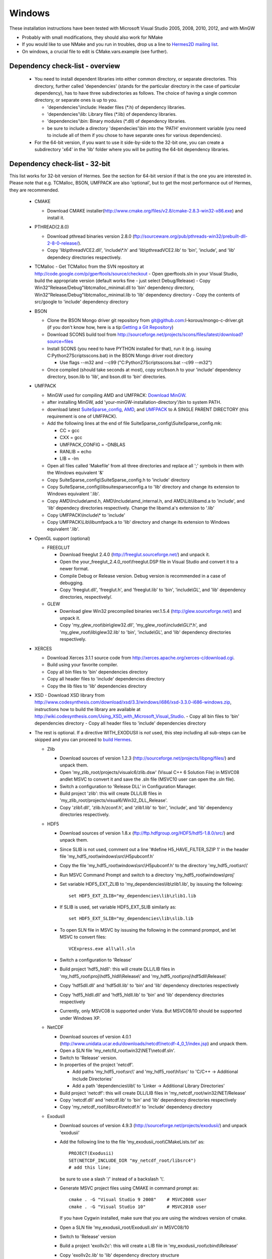 Windows
----------

These installation instructions have been tested with Microsoft Visual Studio 2005, 2008, 2010, 2012, and with MinGW

- Probably with small modifications, they should also work for NMake
- If you would like to use NMake and you run in troubles, drop us a line to `Hermes2D mailing list <http://groups.google.com/group/hermes2d/>`_.
- On windows, a crucial file to edit is CMake.vars.example (see further).

Dependency check-list - overview
~~~~~~~~~~~~~~~~~~~~~~~~~~~~~~~~~~~~

  - You need to install dependent libraries into either common directory, or separate directories. This directory, further called 'dependencies' (stands for the particular directory in the case of particular dependency), has to have three subdirectories as follows. The choice of having a single common directory, or separate ones is up to you.

    - 'dependencies'\\include: Header files (\*.h) of dependency libraries.
    - 'dependencies'\\lib: Library files (\*.lib) of dependency libraries.   
    - 'dependencies'\\bin: Binary modules (\*.dll) of dependency libraries.
    - be sure to include a directory 'dependecies'\\bin into the 'PATH' environment variable (you need to include all of them if you chose to have separate ones for various dependencies).
  - For the 64-bit version, if you want to use it side-by-side to the 32-bit one, you can create a subdirectory 'x64' in the 'lib' folder where you will be putting the 64-bit dependency libraries.
  
Dependency check-list - 32-bit
~~~~~~~~~~~~~~~~~~~~~~~~~~~~~~~

This list works for 32-bit version of Hermes. See the section for 64-bit version if that is the one you are interested in.
Please note that e.g. TCMalloc, BSON, UMFPACK are also 'optional', but to get the most performance out of Hermes, they are recommended.

  - CMAKE
  
    - Download CMAKE installer(http://www.cmake.org/files/v2.8/cmake-2.8.3-win32-x86.exe) and install it.

  - PTHREAD(2.8.0)

    - Download pthread binaries version 2.8.0 (ftp://sourceware.org/pub/pthreads-win32/prebuilt-dll-2-8-0-release/).
    - Copy 'lib\\pthreadVCE2.dll', 'include\\\*.h' and 'lib\\pthreadVCE2.lib' to 'bin', 'include', and 'lib' dependecy directories respectively.
    
  - TCMalloc
    - Get TCMalloc from the SVN repository at http://code.google.com/p/gperftools/source/checkout
    - Open gperftools.sln in your Visual Studio, build the appropriate version (default works fine - just select Debug/Release)
    - Copy Win32\"Release/Debug"\libtcmalloc_minimal.dll to 'bin' dependency directory, Win32\"Release/Debug"\libtcmalloc_minimal.lib to 'lib' dependency directory
    - Copy the contents of src/google to 'include' dependency directory
    
  - BSON
  
    - Clone the BSON Mongo driver git repository from git@github.com:l-korous/mongo-c-driver.git (if you don't know how, here is a tip:`Getting a Git Repository <http://git-scm.com/book/en/Git-Basics-Getting-a-Git-Repository>`_)
    
    - Download SCONS build tool from http://sourceforge.net/projects/scons/files/latest/download?source=files
    - Install SCONS (you need to have PYTHON installed for that), run it (e.g. issuing C:\Python27\Scripts\scons.bat) in the BSON Mongo driver root directory
    
      - Use flags --m32 and --c99 ("C:\Python27\Scripts\scons.bat --c99 --m32")
      
    - Once compiled (should take seconds at most), copy src/bson.h to your 'include' dependency directory, bson.lib to 'lib', and bson.dll to 'bin' directories.

  - UMFPACK

    - MinGW used for compiling AMD and UMFPACK: `Download MinGW <http://sourceforge.net/projects/mingw/>`_.
    - after installing MinGW, add 'your-minGW-installation-directory'/bin to system PATH.
    - download latest `SuiteSparse_config <http://www.cise.ufl.edu/research/sparse/SuiteSparse_config/>`_, `AMD <http://www.cise.ufl.edu/research/sparse/amd/>`_, and `UMFPACK <http://www.cise.ufl.edu/research/sparse/umfpack/>`_ to  A SINGLE PARENT DIRECTORY (this requirement is one of UMFPACK).
    - Add the following lines at the end of file SuiteSparse_config\\SuiteSparse_config.mk:

      - CC = gcc
      - CXX = gcc
      - UMFPACK_CONFIG = -DNBLAS
      - RANLIB = echo
      - LIB = -lm
    
    - Open all files called 'Makefile' from all three directories and replace all ';' symbols in them with the Windows equivalent '&'
    - Copy SuiteSparse_config\\SuiteSparse_config.h to 'include' directory
    - Copy SuiteSparse_config\\libsuitesparseconfig.a to 'lib' directory and change its extension to Windows equivalent '.lib'.
    - Copy AMD\\Include\\amd.h, AMD\\Include\\amd_internal.h, and AMD\\Lib\\libamd.a to 'include', and 'lib' dependecy directories respectively. Change the libamd.a's extension to '.lib'
    - Copy UMFPACK\\Include\\* to 'include'
    - Copy UMFPACK\\Lib\\libumfpack.a to 'lib' directory and change its extension to Windows equivalent '.lib'.

  - OpenGL support (optional)

    - FREEGLUT 

      - Download freeglut 2.4.0 (http://freeglut.sourceforge.net/) and unpack it.
      - Open the your_freeglut_2.4.0_root\\freeglut.DSP file in Visual Studio and convert it to a newer format.
      - Compile Debug or Release version. Debug version is recommended in a case of debugging.
      - Copy 'freeglut.dll', 'freeglut.h', and 'freeglut.lib' to 'bin', 'include\\GL', and 'lib' dependency directories, respectively/.
  
    - GLEW

      - Download glew Win32 precompiled binaries ver.1.5.4 (http://glew.sourceforge.net/) and unpack it.
      - Copy 'my_glew_root\\bin\\glew32.dll', 'my_glew_root\\include\\GL\\\*.h', and 'my_glew_root\\lib\\glew32.lib' to 'bin', 'include\\GL', and 'lib' dependency directories respectively.
  
  - XERCES

    - Download Xerces 3.1.1 source code from http://xerces.apache.org/xerces-c/download.cgi.
    - Build using your favorite compiler.
    - Copy all bin files to 'bin' dependencies directory
    - Copy all header files to 'include' dependencies directory
    - Copy the lib files to 'lib' dependencies directory

  - XSD
    - Download XSD library from http://www.codesynthesis.com/download/xsd/3.3/windows/i686/xsd-3.3.0-i686-windows.zip, instructions how to build the library are available at http://wiki.codesynthesis.com/Using_XSD_with_Microsoft_Visual_Studio.
    - Copy all bin files to 'bin' dependencies directory
    - Copy all header files to 'include' dependencies directory

  - The rest is optional. If a directive WITH_EXODUSII is *not* used, this step including all sub-steps can be skipped and you can proceed to `build Hermes <win.html#building-hermes>`_.
	
    - Zlib

      - Download sources of version 1.2.3 (http://sourceforge.net/projects/libpng/files/) and unpack them.
      - Open 'my_zlib_root/projects/visualc6/zlib.dsw' (Visual C++ 6 Solution File) in MSVC08 andlet MSVC to convert it and save the .sln file (MSVC10 user can open the .sln file).
      - Switch a configuration to 'Release DLL' in Configuration Manager. 
      - Build project 'zlib': this will create DLL/LIB files in 'my_zlib_root/projects/visual6/Win32_DLL_Release'.
      - Copy 'zlib1.dll', 'zlib.h/zconf.h', and 'zlib1.lib' to 'bin', 'include', and 'lib' dependency directories respectively.
 
    - HDF5

      - Download sources of version 1.8.x (ftp://ftp.hdfgroup.org/HDF5/hdf5-1.8.0/src/) and unpack them. 
      - Since SLIB is not used, comment out a line '#define H5_HAVE_FILTER_SZIP 1' in the header file 'my_hdf5_root\\windows\\src\\H5pubconf.h'
      - Copy the file 'my_hdf5_root\\windows\\src\\H5pubconf.h' to the directory 'my_hdf5_root\\src\\'
      - Run MSVC Command Prompt and switch to a directory 'my_hdf5_root\\windows\\proj'
      - Set variable HDF5_EXT_ZLIB to 'my_dependencies\\lib\\zlib1.lib', by issusing the following:

        ::

            set HDF5_EXT_ZLIB="my_dependencies\lib\zlib1.lib


      - If SLIB is used, set variable HDF5_EXT_SLIB similarly as:

        ::

            set HDF5_EXT_SLIB="my_dependencies\lib\slib.lib

      - To open SLN file in MSVC by issusing the following in the command prompot, and let MSVC to convert files: 

        ::

            VCExpress.exe all\all.sln

      - Switch a configuration to 'Release'
      - Build project 'hdf5_hldll': this will create DLL/LIB files in 'my_hdf5_root\\proj\\hdf5_hldll\\Release\\' and 'my_hdf5_root\\proj\\hdf5dll\\Release\\'
      - Copy 'hdf5dll.dll' and 'hdf5dll.lib' to 'bin' and 'lib' dependency directories respectively
      - Copy 'hdf5_hldll.dll' and 'hdf5_hldll.lib' to 'bin' and 'lib' dependency directories respectively
      - Currently, only MSVC08 is supported under Vista. But MSVC08/10 should be supported under Windows XP. 

    - NetCDF

      - Download sources of version 4.0.1 (http://www.unidata.ucar.edu/downloads/netcdf/netcdf-4_0_1/index.jsp) and unpack them.
      - Open a SLN file 'my_netcfd_root\\win32\\NET\\netcdf.sln'.
      - Switch to 'Release' version.
      - In properties of the project 'netcdf'. 

        - Add paths 'my_hdf5_root\\src\\' and 'my_hdf5_root\\hl\\src' to 'C/C++ -> Additional Include Directories'
        - Add a path 'dependencies\\lib\\' to 'Linker -> Additional Library Directories'

      - Build project 'netcdf': this will create DLL/LIB files in 'my_netcdf_root/win32/NET/Release'
      - Copy 'netcdf.dll' and 'netcdf.lib' to 'bin' and 'lib' dependency directories respectively
      - Copy 'my_netcdf_root\\libsrc4\\netcdf.h' to 'include' dependency directory

    - ExodusII

      - Download sources of version 4.9.3 (http://sourceforge.net/projects/exodusii/) and unpack 'exodusii'
      - Add the following line to the file 'my_exodusii_root\\CMakeLists.txt' as:

        ::

            PROJECT(Exodusii)
            SET(NETCDF_INCLUDE_DIR "my_netcdf_root/libsrc4")    
            # add this line; 

        be sure to use a slash '/' instead of a backslash '\\'. 

      - Generate MSVC project files using CMAKE in command prompt as:

        ::

            cmake . -G "Visual Studio 9 2008"    # MSVC2008 user 
            cmake . -G "Visual Studio 10"        # MSVC2010 user 

        If you have Cygwin installed, make sure that you are using the windows version of cmake. 

      - Open a SLN file 'my_exodusii_root/ExodusII.sln' in MSVC08/10
      - Switch to 'Release' version
      - Build a project 'exoIIv2c': this will create a LIB file in 'my_exodusii_root\\cbind\\Release'
      - Copy 'exoIIv2c.lib' to 'lib' dependency directory structure
      - Copy 'my_exodusii_root\\cbind\\include\\exodusII.h and exodusII_ext.h' to 'include' dependency directory

    - CLAPACK

      - First, you need to install CLAPACK/CBLAS:
      - Download the file clapack-3.2.1-CMAKE.tgz from http://www.netlib.org/clapack/.
      - Use cmake to configure and build the debug version of clapack.
      - Copy '\\clapack-3.2.1-CMAKE\\BLAS\\SRC\\Debug\\blas.lib', '\\clapack-3.2.1-CMAKE\\F2CLIBS\\libf2c\\Debug\\libf2c.lib', and '\\clapack-3.2.1-CMAKE\\SRC\\Debug\\lapack.lib' to 'lib' dependency directory.
      - Copy the contains of '\\clapack-3.2.1-CMAKE\\INCLUDE\\' to 'include' dependency directory.

  
Dependency check-list - 64-bit
~~~~~~~~~~~~~~~~~~~~~~~~~~~~~~~

  Only the most important dependencies are described here for the 64-bit version. For all others, all you must do is compile the 64-bit version, or get it in any other way and link it to Hermes instead of the 32-bit one.
  
  - CMAKE

    - Download CMAKE installer(http://www.cmake.org/files/v2.8/cmake-2.8.3-win32-x86.exe) and install it.

  - PTHREAD(2.8.0)

    - Download pthread from http://www.sourceware.org/pthreads-win32/, then navigate to mingw64\pthreads-w64.zip\
    - Copy 'x86_64-w64-mingw32\\lib\\libpthread.a' to 'lib' and rename to 'pthreadVCE2.lib' , 'x86_64-w64-mingw32\\include\\\*.h' to 'include' and 'bin\\pthreadGC2-w64.dll' to 'bin' dependecy directories respectively.

  - TCMalloc
  
    - Get TCMalloc from the SVN repository at http://code.google.com/p/gperftools/source/checkout
    - Open gperftools.sln in your Visual Studio, build the appropriate version (default works fine - just select Debug/Release)
    - Copy x64\"Release/Debug"\libtcmalloc_minimal.dll to 'bin' dependency directory, x64\"Release/Debug"\libtcmalloc_minimal.lib to 'lib' dependency directory
    - Copy the contents of src/google to 'include' dependency directory
    
  - BSON
  
    - Clone the BSON Mongo driver git repository from git@github.com:l-korous/mongo-c-driver.git (if you don't know how, here is a tip:`Getting a Git Repository <http://git-scm.com/book/en/Git-Basics-Getting-a-Git-Repository>`_)
    - Download SCONS build tool from http://sourceforge.net/projects/scons/files/latest/download?source=files
    - Install SCONS (you need to have PYTHON installed for that), run it (e.g. issuing C:\Python27\Scripts\scons.bat) in the BSON Mongo driver root directory
    
      - Use the flag --c99 ("C:\Python27\Scripts\scons.bat --c99")
      
    - Once compiled (should take seconds at most), copy src/bson.h to your 'include' dependency directory, bson.lib to 'lib', and bson.dll to 'bin' directories.
  
  - UMFPACK

    - MinGW used for compiling AMD and UMFPACK: `Download MinGW <http://sourceforge.net/projects/mingw/>`_.
    - Just use 64-bit MinGW and provide the flag "-m64", otherwise it is the same as in Win32 version.

  - OpenGL support (optional)

    - FREEGLUT 

      - Download freeglut 2.4.0 (http://freeglut.sourceforge.net/) and unpack it.
      - Open the your_freeglut_2.4.0_root\\freeglut.DSP file in Visual Studio and convert it to a newer format.
      - Compile Debug or Release version (x64 platform). Debug version is recommended in a case of debugging.
      - Copy 'freeglut.dll', 'freeglut.h', and 'freeglut.lib' to 'bin', 'include\\GL', and 'lib' dependency directories, respectively/.
  
    - GLEW

      - Download glew x64 precompiled binaries (http://glew.sourceforge.net/) and unpack it.
      - Copy 'my_glew_root\\bin\\glew32.dll', 'my_glew_root\\include\\GL\\\*.h', and 'my_glew_root\\lib\\glew32.lib' to 'bin', 'include\\GL', and 'lib' dependency directories respectively.
 	
  - XERCES

    - Download Xerces 3.1.1 source code from http://xerces.apache.org/xerces-c/download.cgi.
    - Build using your favorite compiler for 64-bit.
    - Copy all bin files to 'bin' dependencies directory
    - Copy all header files to 'include' dependencies directory
    - Copy the lib files to 'lib' dependencies directory
    
    
  - XSD
    - Download XSD library from http://www.codesynthesis.com/download/xsd/3.3/windows/i686/xsd-3.3.0-i686-windows.zip, instructions how to build the library are available at http://wiki.codesynthesis.com/Using_XSD_with_Microsoft_Visual_Studio.
    - Build the x64 version
    - Copy all bin files to 'bin' dependencies directory
    - Copy all header files to 'include' dependencies directory

Building Hermes
~~~~~~~~~~~~~~~

 In order to build the library and examples, you need to:

 - Prepare dependecy libraries, see 'Dependency Check-list'.
 - Copy a file 'CMake.vars.example' to 'CMake.vars'. The file contains settings for the project.
 - Modify the file 'CMake.vars'. For example, you 
   could set the first line as::

       set(DEP_ROOT "../dependencies")

 - In the root Hermes directory, to create project files by running CMAKE from a command prompt::

       cmake . -G "Visual Studio 8 2005"  # MSVC2005 user
       cmake . -G "Visual Studio 9 2008"  # MSVC2008 user
       cmake . -G "Visual Studio 10"      # MSVC2010 user
       cmake . -G "Visual Studio 11"      # MSVC2012 user
       cmake . -G "MinGW Makefiles"       # MinGW user

   If you have Cygwin installed, your might have an error "Coulld not create named generator Visual Studio 10". This is because your 
   cmake path is contaminated by Cygwin's cmake. Try to use absolute path for windows cmake.exe. 
   
 - Open the SLN file 'hermes.sln' and build Hermes.

Configuration options
~~~~~~~~~~~~~~~~~~~~~

 Hermes is configured through preprocessor directives. Directives are generated by CMAKE and your settings might be overriden by CMAKE. The directives are:

  - H2D_WITH_GLUT : If the line in your CMake.vars "set(H2D_WITH_GLUT NO)" is uncommented, it excludes GLUT-dependant parts. This replaces viewers with an empty implementation that does nothing if invoked. If used, the library 'freeglut.lib' does not need to be linked.
  
  - H2D_WITH_TEST_EXAMPLES : Produce project files for the test examples, which are a quick hands-on introduction to how Hermes works.

Using Hermes
~~~~~~~~~~~~
 
In order to use Hermes in your project, you need to do the following steps. Steps has 5, 6, and 7 to be repeated for every configuration, i.e., Debug, Release. Except the step 7b, this can be done easily by setting the drop-down Configuration to 'All configurations' in the Project Property dialog.

  - Prepare Hermes to be buildable by MSVC, see 'Building Hermes'.
  - Create your project in MSVC. Set the project to be an empty Win32 console project.
  - Add directories 'dependencies\\lib' to additional library directories (<right click on your project>\\Properties\\Configuration Properties\\Linker\\Additional Library Directories).
  - Add also the directory where you copied Hermes libraries to as an additional library directory. This would probably be the variable TARGET_ROOT in your CMake.vars file.
  - Add 'include "hermes2d.h"', make sure that your TARGET_ROOT is among Include Directories settings in your compiler.
  - Add the dependencies\\include directory (and possibly other directories where you copied dependency headers) using
  
    - Project -> Properties -> Configuration Properties -> VC++ Directories -> Include Directories

  - Deny (Ignore) warnings that are not indicating anything dangerous:

    - Ignore warnings about STL in DLL by denying a warning 4251 (<right click on your project>\\Properties\\Configuration Properties\\C/C++\\Advanced\\Disable Specific Warnings, enter 4251).
    - Ignore warnings about standard functions that are not safe (<right click on your project>\\Properties\\Configuration Properties\\C/C++\\Preprocessor\\Preprocessor Definitions, add _CRT_SECURE_NO_WARNINGS).
    - Also ignore any template instantiation warnings
  - Resolve unresolved linker error in Xerces
    - http://stackoverflow.com/questions/10506582/xerces-c-unresolved-linker-error